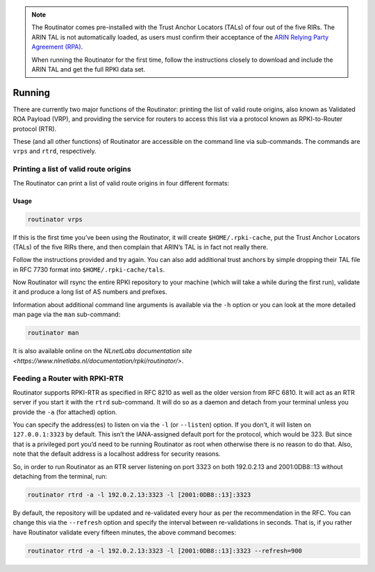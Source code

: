 .. _doc_routinator_running:

.. note:: The Routinator comes pre-installed with the Trust Anchor Locators (TALs) 
          of four out of the five RIRs. The ARIN TAL is not automatically loaded, 
          as users must confirm their acceptance of the `ARIN Relying Party Agreement
          (RPA) <https://www.arin.net/resources/rpki/tal.html>`_. 
          
          When running the Routinator for the first time, follow the instructions
          closely to download and include the ARIN TAL and get the full RPKI data set.

Running
=======

There are currently two major functions of the Routinator: printing the
list of valid route origins, also known as Validated ROA Payload (VRP),
and providing the service for routers to access this list via a protocol
known as RPKI-to-Router protocol (RTR).

These (and all other functions) of Routinator are accessible on the
command line via sub-commands. The commands are ``vrps`` and ``rtrd``,
respectively.

Printing a list of valid route origins
--------------------------------------

The Routinator can print a list of valid route origins in four different formats:

=========  ===============================================================================
csv        The list is formatted as lines of comma-separated values of the prefix in
           slash notation, the maximum prefix length, the autonomous system number, 
           and an abbreviation for the trust anchor the entry is derived from. The 
           latter is the name of the TAL file  without the extension *.tal*. This is 
           the default format used if the ``-f`` option is missing.
json       The list is placed into a JSON object with a single  element *roas* which
           contains an array of objects with four elements each: The autonomous system 
           number of  the  network  authorised to originate a prefix in *asn*, the prefix
           in slash notation in *prefix*, the maximum prefix length of the announced route
           in *maxLength*, and the trust anchor from which the authorisation was derived 
           in *ta*. This format is identical to that produced by the RIPE NCC Validator 
           except for different naming of the trust anchor. The Routinator uses the name 
           of the TAL file without the extension *.tal* whereas the RIPE NCC Validator 
           has a dedicated name for each.
openbgpd   Choosing  this format causes the Routinator to produce a *roa-set*
           configuration item for the OpenBGPD configuration.
rpsl       This format produces a list of RPSL objects with the authorisation in the
           fields *route*, *origin*, and *source*. In addition, the fields *descr*,
           *mnt-by*, *created*, and *last-modified*, are present with more or less
           meaningful values.
none       This format produces no output whatsoever.    
=========  ============================================================================        


Usage
"""""

.. code-block:: bash

   routinator vrps

If this is the first time you’ve been using the Routinator, it will create ``$HOME/.rpki-cache``, put the Trust Anchor Locators (TALs) of the five RIRs there, 
and then complain that ARIN’s TAL is in fact not really there.

Follow the instructions provided and try again. You can also add
additional trust anchors by simple dropping their TAL file in RFC 7730
format into ``$HOME/.rpki-cache/tals``.

Now Routinator will rsync the entire RPKI repository to your machine
(which will take a while during the first run), validate it and produce
a long list of AS numbers and prefixes.

Information about additional command line arguments is available via the
``-h`` option or you can look at the more detailed man page via the ``man``
sub-command:

.. code-block:: bash

   routinator man

It is also available online on the `NLnetLabs documentation site <https://www.nlnetlabs.nl/documentation/rpki/routinator/>`.

Feeding a Router with RPKI-RTR
------------------------------

Routinator supports RPKI-RTR as specified in RFC 8210 as well as the older
version from RFC 6810. It will act as an RTR server if you start it with
the ``rtrd`` sub-command. It will do so as a daemon and detach from your
terminal unless you provide the ``-a`` (for attached) option.

You can specify the address(es) to listen on via the ``-l`` (or ``--listen``)
option. If you don’t, it will listen on ``127.0.0.1:3323`` by default. This
isn’t the IANA-assigned default port for the protocol, which would be 323.
But since that is a privileged port you’d need to be running Routinator as
root when otherwise there is no reason to do that. Also, note that the
default address is a localhost address for security reasons.

So, in order to run Routinator as an RTR server listening on port 3323 on
both 192.0.2.13 and 2001:0DB8::13 without detaching from the terminal, run:

.. code-block:: bash

   routinator rtrd -a -l 192.0.2.13:3323 -l [2001:0DB8::13]:3323

By default, the repository will be updated and re-validated every hour as
per the recommendation in the RFC. You can change this via the
``--refresh`` option and specify the interval between re-validations in
seconds. That is, if you rather have Routinator validate every fifteen
minutes, the above command becomes:

.. code-block:: bash

    routinator rtrd -a -l 192.0.2.13:3323 -l [2001:0DB8::13]:3323 --refresh=900
